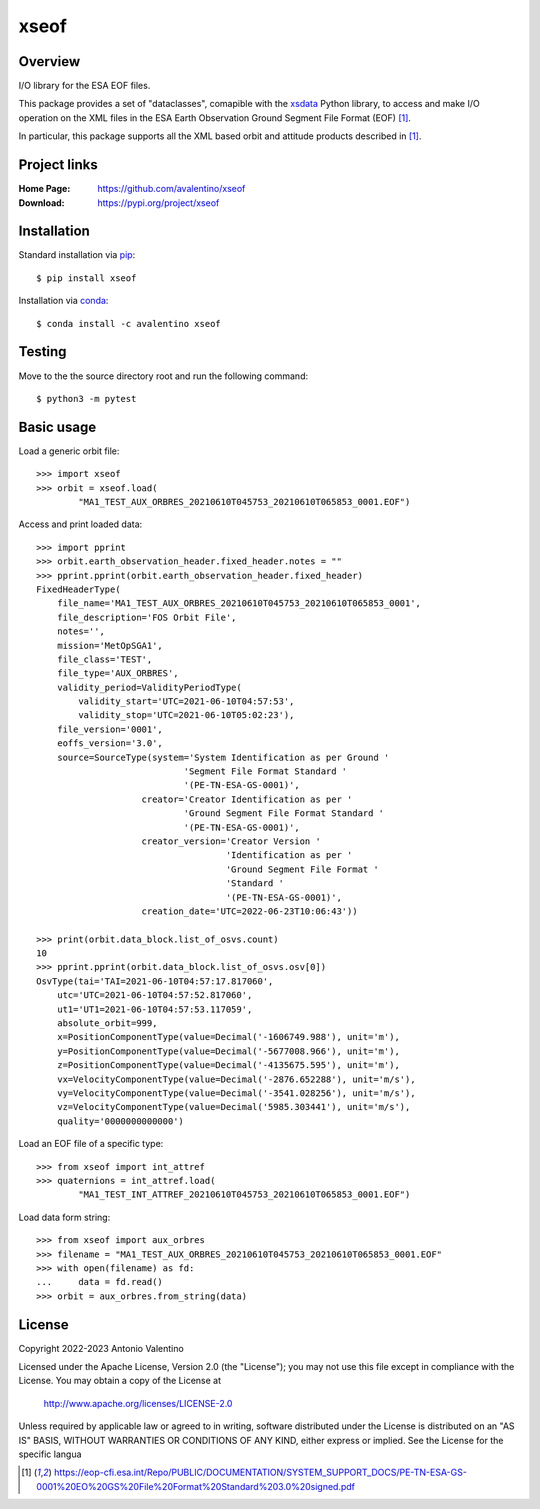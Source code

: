 xseof
=====

Overview
--------

I/O library for the ESA EOF files.

This package provides a set of "dataclasses", comapible with the
xsdata_ Python library, to access and make I/O operation on the XML files
in the ESA Earth Observation Ground Segment File Format (EOF) [1]_.

In particular, this package supports all the XML based orbit and attitude
products described in [1]_.


Project links
-------------

:Home Page:
    https://github.com/avalentino/xseof
:Download:
    https://pypi.org/project/xseof


Installation
------------

Standard installation via pip_::

    $ pip install xseof

Installation via conda_::

    $ conda install -c avalentino xseof


Testing
-------

Move to the the source directory root and run the following command::

    $ python3 -m pytest


Basic usage
-----------

Load a generic orbit file::

    >>> import xseof
    >>> orbit = xseof.load(
            "MA1_TEST_AUX_ORBRES_20210610T045753_20210610T065853_0001.EOF")


Access and print loaded data::

    >>> import pprint
    >>> orbit.earth_observation_header.fixed_header.notes = ""
    >>> pprint.pprint(orbit.earth_observation_header.fixed_header)
    FixedHeaderType(
        file_name='MA1_TEST_AUX_ORBRES_20210610T045753_20210610T065853_0001',
        file_description='FOS Orbit File',
        notes='',
        mission='MetOpSGA1',
        file_class='TEST',
        file_type='AUX_ORBRES',
        validity_period=ValidityPeriodType(
            validity_start='UTC=2021-06-10T04:57:53',
            validity_stop='UTC=2021-06-10T05:02:23'),
        file_version='0001',
        eoffs_version='3.0',
        source=SourceType(system='System Identification as per Ground '
                                'Segment File Format Standard '
                                '(PE-TN-ESA-GS-0001)',
                        creator='Creator Identification as per '
                                'Ground Segment File Format Standard '
                                '(PE-TN-ESA-GS-0001)',
                        creator_version='Creator Version '
                                        'Identification as per '
                                        'Ground Segment File Format '
                                        'Standard '
                                        '(PE-TN-ESA-GS-0001)',
                        creation_date='UTC=2022-06-23T10:06:43'))

    >>> print(orbit.data_block.list_of_osvs.count)
    10
    >>> pprint.pprint(orbit.data_block.list_of_osvs.osv[0])
    OsvType(tai='TAI=2021-06-10T04:57:17.817060',
        utc='UTC=2021-06-10T04:57:52.817060',
        ut1='UT1=2021-06-10T04:57:53.117059',
        absolute_orbit=999,
        x=PositionComponentType(value=Decimal('-1606749.988'), unit='m'),
        y=PositionComponentType(value=Decimal('-5677008.966'), unit='m'),
        z=PositionComponentType(value=Decimal('-4135675.595'), unit='m'),
        vx=VelocityComponentType(value=Decimal('-2876.652288'), unit='m/s'),
        vy=VelocityComponentType(value=Decimal('-3541.028256'), unit='m/s'),
        vz=VelocityComponentType(value=Decimal('5985.303441'), unit='m/s'),
        quality='0000000000000')


Load an EOF file of a specific type::

    >>> from xseof import int_attref
    >>> quaternions = int_attref.load(
            "MA1_TEST_INT_ATTREF_20210610T045753_20210610T065853_0001.EOF")


Load data form string::

    >>> from xseof import aux_orbres
    >>> filename = "MA1_TEST_AUX_ORBRES_20210610T045753_20210610T065853_0001.EOF"
    >>> with open(filename) as fd:
    ...     data = fd.read()
    >>> orbit = aux_orbres.from_string(data)


License
-------

Copyright 2022-2023 Antonio Valentino

Licensed under the Apache License, Version 2.0 (the "License");
you may not use this file except in compliance with the License.
You may obtain a copy of the License at

    http://www.apache.org/licenses/LICENSE-2.0

Unless required by applicable law or agreed to in writing, software
distributed under the License is distributed on an "AS IS" BASIS,
WITHOUT WARRANTIES OR CONDITIONS OF ANY KIND, either express or implied.
See the License for the specific langua


.. _xsdata: https://github.com/tefra/xsdata
.. _pip: https://pip.pypa.io
.. _conda: https://docs.conda.io

.. [1] https://eop-cfi.esa.int/Repo/PUBLIC/DOCUMENTATION/SYSTEM_SUPPORT_DOCS/PE-TN-ESA-GS-0001%20EO%20GS%20File%20Format%20Standard%203.0%20signed.pdf

